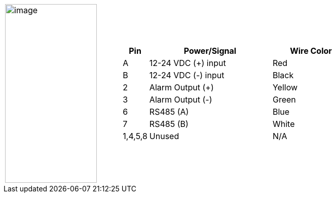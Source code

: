 
[table.withborders,cols="1,2a",width="80%",frame=none,grid=none]
|===
| image:ROOT:image$/IZL/IZL-L-FIG-032b_Cable_Pinouts.png[image,width=181,height=352]
|[table.withborders,width="100%",cols="10%,55%,35%",options="header",]
!===
!Pin !Power/Signal !Wire Color
!A !12-24 VDC ({plus}) input !Red
!B !12-24 VDC (-) input !Black
!2 !Alarm Output ({plus}) .^!Yellow
!3 !Alarm Output (-)!Green
!6 !RS485 (A) !Blue
!7 !RS485 (B) !White
!1,4,5,8 !Unused !N/A
!---
!===
|===
